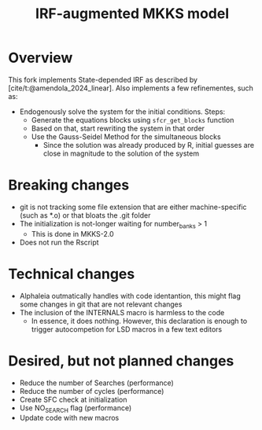 #+title: IRF-augmented MKKS model
#+bibliography: ~/Org/zoter_refs.bib

* Overview

This fork implements State-depended IRF as described by [cite/t:@amendola_2024_linear].
Also implements a few refinementes, such as:

- Endogenously solve the system for the initial conditions. Steps:
  - Generate the equations blocks using =sfcr_get_blocks= function
  - Based on that, start rewriting the system in that order
  - Use the Gauss-Seidel Method for the simultaneous blocks
    - Since the solution was already produced by R, initial guesses are close in magnitude to the solution of the system

* Breaking changes

- git is not tracking some file extension that are either machine-specific (such as *.o) or that bloats the .git folder
- The initialization is not-longer waiting for number_banks > 1
  - This is done in MKKS-2.0
- Does not run the Rscript

* Technical changes

- Alphaleia outmatically handles with code identantion, this might flag some changes in git that are not relevant changes
- The inclusion of the INTERNALS macro is harmless to the code
  - In essence, it does nothing. However, this declaration is enough to trigger autocompetion for LSD macros in a few text editors

* Desired, but not planned changes

- Reduce the number of Searches (performance)
- Reduce the number of cycles (performance)
- Create SFC check at initialization
- Use NO_SEARCH flag (performance)
- Update code with new macros
